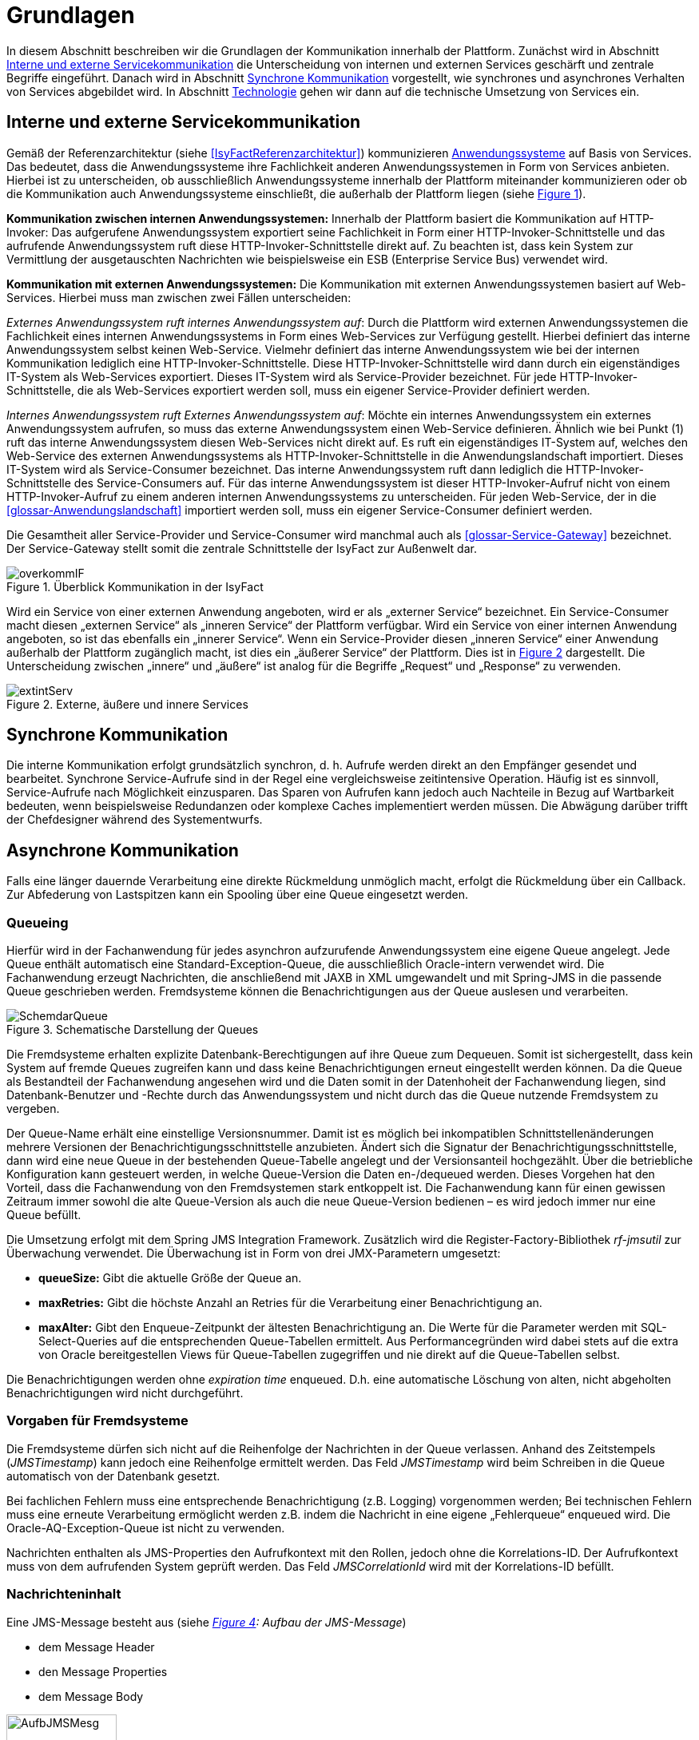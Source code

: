 [[grundlagen]]
= Grundlagen

In diesem Abschnitt beschreiben wir die Grundlagen der Kommunikation innerhalb der Plattform.
Zunächst wird in Abschnitt <<interne-und-externe-servicekommunikation>> die Unterscheidung von internen und externen Services geschärft und zentrale Begriffe eingeführt.
Danach wird in Abschnitt <<synchrone-kommunikation>> vorgestellt, wie synchrones und asynchrones Verhalten von Services abgebildet wird.
In Abschnitt <<technologie>> gehen wir dann auf die technische Umsetzung von Services ein.

[[interne-und-externe-servicekommunikation]]
== Interne und externe Servicekommunikation

Gemäß der Referenzarchitektur (siehe <<IsyFactReferenzarchitektur>>) kommunizieren <<glossar-Anwendungssystem,Anwendungssysteme>> auf Basis von Services.
Das bedeutet, dass die Anwendungssysteme ihre Fachlichkeit anderen Anwendungssystemen in Form von Services anbieten.
Hierbei ist zu unterscheiden, ob ausschließlich Anwendungssysteme innerhalb der Plattform miteinander kommunizieren oder ob die Kommunikation auch Anwendungssysteme einschließt, die außerhalb der Plattform liegen (siehe <<image-overkommIF>>).

*Kommunikation zwischen internen Anwendungssystemen:* Innerhalb der Plattform basiert die Kommunikation auf HTTP-Invoker: Das aufgerufene Anwendungssystem exportiert seine Fachlichkeit in Form einer HTTP-Invoker-Schnittstelle und das aufrufende Anwendungssystem ruft diese HTTP-Invoker-Schnittstelle direkt auf.
Zu beachten ist, dass kein System zur Vermittlung der ausgetauschten Nachrichten wie beispielsweise ein ESB (Enterprise Service Bus) verwendet wird.

*Kommunikation mit externen Anwendungssystemen:* Die Kommunikation mit externen Anwendungssystemen basiert auf Web-Services.
Hierbei muss man zwischen zwei Fällen unterscheiden:

_Externes Anwendungssystem ruft internes Anwendungssystem auf_: Durch die Plattform wird externen Anwendungssystemen die Fachlichkeit eines internen Anwendungssystems in Form eines Web-Services zur Verfügung gestellt.
Hierbei definiert das interne Anwendungssystem selbst keinen Web-Service.
Vielmehr definiert das interne Anwendungssystem wie bei der internen Kommunikation lediglich eine HTTP-Invoker-Schnittstelle.
Diese HTTP-Invoker-Schnittstelle wird dann durch ein eigenständiges IT-System als Web-Services exportiert.
Dieses IT-System wird als Service-Provider bezeichnet.
Für jede HTTP-Invoker-Schnittstelle, die als Web-Services exportiert werden soll, muss ein eigener Service-Provider definiert werden.

_Internes Anwendungssystem ruft Externes Anwendungssystem auf_: Möchte ein internes Anwendungssystem ein externes Anwendungssystem aufrufen, so muss das externe Anwendungssystem einen Web-Service definieren.
Ähnlich wie bei Punkt (1) ruft das interne Anwendungssystem diesen Web-Services nicht direkt auf.
Es ruft ein eigenständiges IT-System auf, welches den Web-Service des externen Anwendungssystems als HTTP-Invoker-Schnittstelle in die Anwendungslandschaft importiert.
Dieses IT-System wird als Service-Consumer bezeichnet.
Das interne Anwendungssystem ruft dann lediglich die HTTP-Invoker-Schnittstelle des Service-Consumers auf.
Für das interne Anwendungssystem ist dieser HTTP-Invoker-Aufruf nicht von einem HTTP-Invoker-Aufruf zu einem anderen internen Anwendungssystems zu unterscheiden.
Für jeden Web-Service, der in die <<glossar-Anwendungslandschaft>> importiert werden soll, muss ein eigener Service-Consumer definiert werden.

Die Gesamtheit aller Service-Provider und Service-Consumer wird manchmal auch als <<glossar-Service-Gateway>> bezeichnet.
Der Service-Gateway stellt somit die zentrale Schnittstelle der IsyFact zur Außenwelt dar.

:desc-image-overkommIF: Überblick Kommunikation in der IsyFact
[id="image-overkommIF",reftext="{figure-caption} {counter:figures}"]
.{desc-image-overkommIF}
image::overkommIF.png[align="center"]

Wird ein Service von einer externen Anwendung angeboten, wird er als „externer Service“ bezeichnet.
Ein Service-Consumer macht diesen „externen Service“ als „inneren Service“ der Plattform verfügbar.
Wird ein Service von einer internen Anwendung angeboten, so ist das ebenfalls ein „innerer Service“.
Wenn ein Service-Provider diesen „inneren Service“ einer Anwendung außerhalb der Plattform zugänglich macht, ist dies ein „äußerer Service“ der Plattform.
Dies ist in <<image-extintServ>> dargestellt.
Die Unterscheidung zwischen „innere“ und „äußere“ ist analog für die Begriffe „Request“ und „Response“ zu verwenden.

:desc-image-extintServ: Externe, äußere und innere Services
[id="image-extintServ",reftext="{figure-caption} {counter:figures}"]
.{desc-image-extintServ}
image::extintServ.png[align="center"]

[[synchrone-kommunikation]]
== Synchrone Kommunikation

Die interne Kommunikation erfolgt grundsätzlich synchron, d. h. Aufrufe werden direkt an den Empfänger gesendet und bearbeitet.
Synchrone Service-Aufrufe sind in der Regel eine vergleichsweise zeitintensive Operation.
Häufig ist es sinnvoll, Service-Aufrufe nach Möglichkeit einzusparen.
Das Sparen von Aufrufen kann jedoch auch Nachteile in Bezug auf Wartbarkeit bedeuten, wenn beispielsweise Redundanzen oder komplexe Caches implementiert werden müssen.
Die Abwägung darüber trifft der Chefdesigner während des Systementwurfs.

[[asynchrone-kommunikation]]
== Asynchrone Kommunikation

Falls eine länger dauernde Verarbeitung eine direkte Rückmeldung unmöglich macht, erfolgt die Rückmeldung über ein Callback.
Zur Abfederung von Lastspitzen kann ein Spooling über eine Queue eingesetzt werden.

[[queueing]]
=== Queueing

Hierfür wird in der Fachanwendung für jedes asynchron aufzurufende Anwendungssystem eine eigene Queue angelegt.
Jede Queue enthält automatisch eine Standard-Exception-Queue, die ausschließlich Oracle-intern verwendet wird.
Die Fachanwendung erzeugt Nachrichten, die anschließend mit JAXB in XML umgewandelt und mit Spring-JMS in die passende Queue geschrieben werden.
Fremdsysteme können die Benachrichtigungen aus der Queue auslesen und verarbeiten.

:desc-image-SchemdarQueue: Schematische Darstellung der Queues
[id="image-SchemdarQueue",reftext="{figure-caption} {counter:figures}"]
.{desc-image-SchemdarQueue}
image::SchemdarQueue.png[align="center"]

Die Fremdsysteme erhalten explizite Datenbank-Berechtigungen auf ihre Queue zum Dequeuen.
Somit ist sichergestellt, dass kein System auf fremde Queues zugreifen kann und dass keine Benachrichtigungen erneut eingestellt werden können.
Da die Queue als Bestandteil der Fachanwendung angesehen wird und die Daten somit in der Datenhoheit der Fachanwendung liegen, sind Datenbank-Benutzer und -Rechte durch das Anwendungssystem und nicht durch das die Queue nutzende Fremdsystem zu vergeben.

Der Queue-Name erhält eine einstellige Versionsnummer.
Damit ist es möglich bei inkompatiblen Schnittstellenänderungen mehrere Versionen der Benachrichtigungsschnittstelle anzubieten.
Ändert sich die Signatur der Benachrichtigungsschnittstelle, dann wird eine neue Queue in der bestehenden Queue-Tabelle angelegt und der Versionsanteil hochgezählt.
Über die betriebliche Konfiguration kann gesteuert werden, in welche Queue-Version die Daten en-/dequeued werden.
Dieses Vorgehen hat den Vorteil, dass die Fachanwendung von den Fremdsystemen stark entkoppelt ist.
Die Fachanwendung kann für einen gewissen Zeitraum immer sowohl die alte Queue-Version als auch die neue Queue-Version bedienen – es wird jedoch immer nur eine Queue befüllt.

Die Umsetzung erfolgt mit dem Spring JMS Integration Framework.
Zusätzlich wird die Register-Factory-Bibliothek _rf-jmsutil_ zur Überwachung verwendet. 
Die Überwachung ist in Form von drei JMX-Parametern umgesetzt:

* *queueSize:* Gibt die aktuelle Größe der Queue an. 
* *maxRetries:* Gibt die höchste Anzahl an Retries für die Verarbeitung einer Benachrichtigung an.
* *maxAlter:* Gibt den Enqueue-Zeitpunkt der ältesten Benachrichtigung an.
Die Werte für die Parameter werden mit SQL-Select-Queries auf die entsprechenden Queue-Tabellen ermittelt.
Aus Performancegründen wird dabei stets auf die extra von Oracle bereitgestellen Views für Queue-Tabellen zugegriffen und nie direkt auf die Queue-Tabellen selbst.

Die Benachrichtigungen werden ohne _expiration time_ enqueued. 
D.h. eine automatische Löschung von alten, nicht abgeholten Benachrichtigungen wird nicht durchgeführt.

[[vorgaben-für-fremdsysteme]]
=== Vorgaben für Fremdsysteme

Die Fremdsysteme dürfen sich nicht auf die Reihenfolge der Nachrichten in der Queue verlassen.
Anhand des Zeitstempels (_JMSTimestamp_) kann jedoch eine Reihenfolge ermittelt werden.
Das Feld _JMSTimestamp_ wird beim Schreiben in die Queue automatisch von der Datenbank gesetzt.

Bei fachlichen Fehlern muss eine entsprechende Benachrichtigung (z.B. Logging) vorgenommen werden;
Bei technischen Fehlern muss eine erneute Verarbeitung ermöglicht werden z.B. indem die Nachricht in eine eigene „Fehlerqueue“ enqueued wird.
Die Oracle-AQ-Exception-Queue ist nicht zu verwenden.

Nachrichten enthalten als JMS-Properties den Aufrufkontext mit den Rollen, jedoch ohne die Korrelations-ID.
Der Aufrufkontext muss von dem aufrufenden System geprüft werden.
Das Feld _JMSCorrelationId_ wird mit der Korrelations-ID befüllt.

[[nachrichteninhalt]]
=== Nachrichteninhalt

Eine JMS-Message besteht aus (siehe _<<image-AufbJMSMesg>>: Aufbau der JMS-Message_)

* dem Message Header
* den Message Properties
* dem Message Body

:desc-image-AufbJMSMesg: Aufbau der JMS-Message
[id="image-AufbJMSMesg",reftext="{figure-caption} {counter:figures}"]
.{desc-image-AufbJMSMesg}
image::AufbJMSMesg.png[align="center",width=40%,pdfwidth=40%]

Über die Message-Properties wird der Aufrufkontext abgebildet, da es sich um die Kommunikation zwischen zwei Systemen
handelt und wie eine Außenschnittstelle zu betrachten ist.

Der Message-Body enthält die Benachrichtigung im XML-Format.
Für jedes Fremdsystem wird eine gesonderte XSD-Datenbeschreibung bereitgestellt, so dass jedes System eigene Nachrichten in
seinem Format erhalten kann.
Damit haben bspw. Änderungen der Nachrichten von Fremdsystem 1 keine Auswirkungen auf die Nachrichten von Fremdsystem 2.

[[technologie]]
== Technologie

Interne Anwendungssysteme kommunizieren miteinander über das durch das Spring-Framework definierte HTTP-Invoker-Protokoll.
Das heißt, interne Anwendungssysteme stellen ihre Services innerhalb der IsyFact über eine HTTP-Invoker-Schnittstelle bereit.
Da HTTP-Invoker auf serialisierten Java-Objekten basiert, können innerhalb der IsyFact ausschließlich Java-basierte Anwendungssysteme miteinander kommunizieren.

[NOTE]
====
Fachanwendungen sind entsprechend der Referenzarchitektur alle auf Basis von Java zu erstellen.
Somit ist sichergestellt, dass alle Anwendungssysteme über HTTP-Invoker miteinander kommunizieren können.
Für Fremdsysteme sind andere Kommunikationsarten zulässig.
====

Um eine möglichst lose Kopplung der Anwendungssysteme zu erreichen, wurden folgende Festlegungen getroffen:

* *Es werden keine Komponenten des Anwendungskerns extern verfügbar gemacht.* Es wird stets eine explizite Schnittstellen-Bean (RemoteBean-Schnittstelle) als HTTP-Invoker-Schnittstelle implementiert.
* *Es werden keine Datenbank-Entitäten verfügbar gemacht*. Jegliche über HTTP-Invoker-Aufrufe zu transportierende Objekte sind Transportobjekte.
Diese Transportobjekte sind im Client-HTTP-Invoker-Wrapper bzw. in der Server-HTTP-Invoker-Bean zu befüllen (siehe <<image-KapsCallInvoke>>).
* *Es werden keine Exceptions des Anwendungskerns geworfen.* Stattdessen werden möglichst grobe Exceptions geworfen, welche nur von der Schnittstelle verwendet werden.

[[definition-der-schnittstelle]]
=== Definition der Schnittstelle

Die durch ein <<glossar-Anwendungssystem>> definierte HTTP-Invoker-Schnittstelle, d. h. die RemoteBean-Schnittstelle inklusive aller direkt und indirekt verwendeten Transportobjekte und Exceptions ist Teil des Anwendungssystems.
Das bedeutet, dass die Quelldateien der RemoteBean-Schnittstelle, der Transportobjekte und der Exceptions im Anwendungssystem definiert werden.
Das Anwendungssystem wird daher auch als definierendes Anwendungssystem der HTTP-Invoker-Schnittstelle bezeichnet.
Damit andere Anwendungssysteme die HTTP-Invoker-Schnittstelle aufrufen können, muss das definierende Anwendungssystem die Schnittstelle in Form einer Bibliothek (JAR-Datei) zur Verfügung stellen.
Diese JAR-Datei muss dann von den aufrufenden Anwendungssystemen eingebunden werden.

:desc-image-KapsCallInvoke: Kapselung der Aufrufe von HTTP-Invoker Beans
[id="image-KapsCallInvoke",reftext="{figure-caption} {counter:figures}"]
.{desc-image-KapsCallInvoke}
image::KapsCallInvoke.png[align="center",width=90%,pdfwidth=90%]

[[parameter-der-schnittstelle]]
=== Parameter der Schnittstelle

Jede Methode der RemoteBean-Schnittstelle muss als ersten Parameter ein Objekt der Klasse `AufrufKontextTo` bzw. `ClientAufrufKontextTo` verwenden.
Dieser Parameter dient dazu, Meta-Informationen zum' jeweiligen Aufruf zu übergeben.
Daneben enthält die Schnittstelle natürlich noch weitere, fachliche Parameter, die frei definiert werden können.

Die Verwendung von Parametern in einer Schnittstelle ist im folgenden Beispiel dargestellt.

[source,java]
----
public NachrichtenlisteTo holeNachrichten(

  AufrufKontextTo kontext,

  NachrichtenanfrageTo anfrage)

throws BusinessToException, TechnicalToException;
----

Im Folgenden werden die beiden Klassen `AufrufKontextTo` und `ClientAufrufKontextTo` näher beschrieben.

*AufrufKontextTo:* Die Klasse `AufrufKontextTo` wird für HTTP-Invoker-Schnittstellen verwendet, die durch Fachanwendungen definiert werden und nicht durch Service-Consumer.
Die Klasse kapselt die Informationen, mit denen die <<glossar-Fachanwendung>> aufgerufen wurde:

** *Behörde:* Das Behördenkennzeichen der aufrufenden Behörde
** *Kennung:* Die Kennung des aufrufenden Benutzers oder des aufrufenden Fremdprogramms
** *Kennwort:* Das Passwort des aufrufenden Benutzers oder des aufrufenden Fremdprogramms
** *Rollen:* Die Rollen des aufrufenden Benutzers oder des aufrufenden Fremdprogramms
** *Correlation-ID:* Die ID, um den Service-Aufruf eindeutig zu identifizieren

*ClientAufrufKontextTo:* Die Klasse `ClientAufrufKontextTo` wird für HTTP-Invoker-Schnittstellen verwendet, die durch Service-Consumer definiert werden.
Im Gegensatz zu `AufrufKontextTo` kapselt diese Klasse die Informationen, um sich bei einem externen Service zu authentifizieren und zu autorisieren:

** *Kennung:* Die Kennung mit der der externe Service aufgerufen wird
** *Kennwort:* Das Passwort mit der der externe Service aufgerufen wird
** *Zertifikat:* Das Zertifikat, um sich beim externen Service zu authentifizieren
** *Zertifikat-Kennwort:* Das Passwort des Zertifikats für die Authentifizierung

Sowohl `AufrufKontextTo` als auch `ClientAufrufKontextTo` sind in der Bibliothek `isy-serviceapi-sst` definiert.
Das heißt zur vollständigen Definition der HTTP-Invoker-Schnittstelle ist immer auch diese Bibliothek einzubinden.

[[zugriff-auf-querschnittssysteme]]
=== Zugriff auf Querschnittssysteme

Gemäß der <<IsyFactReferenzarchitektur>> ist der Zugriff von Service-Gateways auf <<glossar-Querschnittssystem,Querschnittssysteme>> erlaubt.

[[versionierung]]
= Versionierung

In diesem Abschnitt gehen wir auf die Versionierung von Services ein.
In Abschnitt <<motivation>> geben wir die Motivation für die Versionierung an und in den Abschnitten <<architektur>> und <<vorgehen>> gehen wir auf die Realisierung der Versionierung in Java ein.
In Abschnitt <<parallelbetrieb>> führen wir einige Vorgaben für den Parallelbetrieb von Service-Versionen auf und
in Abschnitt <<grenzen>> gehen wir schließlich kurz auf die Grenzen der Versionierung ein.

[[motivation]]
== Motivation

Die Notwendigkeit Services in mehreren Versionen anbieten zu können, ist bedingt durch die Vielzahl an Service-Nutzern, die bei Änderung an einem Service nicht alle zeitgleich auf die neue Version eines Service umschalten können.
Daher ist es notwendig, dass in einem Übergangszeitraum mehrere Versionen eines Service parallel betrieben werden können.

Die Versionierung wird auf der Ebene von Services, nicht Service-Operationen ausgeführt, da diese Ebene von ihrer Granularität zu den üblichen fachlichen Änderungen passt.

NOTE: Für die HTTP-Invoker-Schnittstelle heißt das, dass die komplette RemoteBean-Schnittstelle versioniert wird und nicht die einzelnen Methoden der RemoteBean-Schnittstelle.

Es kann vorkommen, dass in _einem_ Systemrelease neue Versionen von _mehreren_ Services ausgeliefert werden.

[[architektur]]
== Architektur

In der Fachanwendung wird pro Service-Version eine eigne Service-Schnittstelle angeboten.
Die Services verwenden alle denselben <<glossar-Anwendungskern>>.
Die für die Versionierung notwendigen Transformationen sollen in der Service-Schicht der Anwendung durchgeführt werden, z.B. das Einfügen eines Standardwerts für neu hinzugefügte Attribute.
In komplexen Fällen kann es auch notwendig sein, den Anwendungskern zu erweitern und die Versionierung dort zu behandeln.
Die Entscheidung dafür obliegt dem Chefarchitekten.

Externe Services werden durch Service Gateways bereitgestellt.
Die Versionierung eines Services muss also auch auf Ebene des Service Gateways durchgeführt werden.
Ein Service Gateway ist ein rein technischer Protokoll-Wandler, der z. B. SOAP auf HTTP-Invoker konvertiert.
Im Service Gateway erfolgt daher immer nur ein einfaches Mapping auf der Service-Schnittstelle der angebundenen Fachanwendungen.
Der Ausgleich der Versionsunterschiede soll ausschließlich in der Fachanwendung und nicht im Service Gateway erfolgen.
Es ist möglich pro Service Version ein eigenes Service Gateway zu erstellen (siehe <<image-archversServ>>).

:desc-image-archversServ: Architektur versionierter Services
[id="image-archversServ",reftext="{figure-caption} {counter:figures}"]
.{desc-image-archversServ}
image::archversServ.png[align="center",width=60%,pdfwidth=60%]

[[vorgehen]]
== Vorgehen

Das Vorgehen zur Versionierung soll an folgendem Beispiel illustriert werden:

[[einfachster-fall-kompatible-erweiterung-eines-services]]
=== Einfachster Fall: Kompatible Erweiterung eines Services

Eine Fachanwendung stellt einen Service bereit, mit dem Personendaten gemeldet werden können.
Parameter dieser Meldung sind Vor- und Nachname sowie das Geburtsdatum.
Dazu gibt es einen Meldungs-Service in der Version 1.0. Dieser wird in der Service-Schicht der Fachanwendung implementiert.
Ab einem Stichtag soll zusätzlich noch das Geschlecht gemeldet werden.
Im bisherigen Datenbestand wird dieses neue Attribut auf den Wert „unbekannt“ gesetzt.
Der bestehende Service wird um dieses Attribut erweitert und erhält die Versionsnummer 1.1. Anwendungskern und Datenzugriffsschicht müssen ebenfalls erweitert werden.
Aus Gründen der Rückwärtskompatibilität soll aber weiterhin die Version 1.0 des Service angeboten werden.
Dazu wird ein neuer Service innerhalb der Serviceschicht implementiert, der die Meldung entgegennimmt, das fehlende Attribut mit dem Wert „unbekannt“ ergänzt und dann den Anwendungskern aufruft.

Werden die beiden Services durch ein Service Gateway nach außen verfügbar gemacht, existieren dort zwei parallele Mappings auf die jeweiligen Services der Fachanwendung.
Innerhalb des Service Gateways existiert keine Fachlogik, d. h. die Abbildung von Version 1.0 auf 1.1 findet erst in der Fachanwendung statt.

[[komplexerer-fall-inkompatible-veränderung-eines-services]]
=== Komplexerer Fall: Inkompatible Veränderung eines Services

In einem komplexeren Fall kann es passieren, dass die Service-Schnittstelle einer Anwendung komplett umgestaltet wird, so dass die Aufrufe nicht mehr einfach aufeinander abgebildet werden können.
Wird in so einem Fall ein neuer Service eingeführt, während der alte Service noch verfügbar bleiben muss, müssen die inkompatiblen Verarbeitungslogiken im Anwendungskern parallel erhalten bleiben.
Auch hier enthält der Service Gateway keine Fachlogik.

Bei der Implementierung ist zu beachten, dass die Versionsnummer aus dem Package-Namen auch in die Implementierung übernommen wird.

[[parallelbetrieb]]
== Parallelbetrieb

Es wird empfohlen, so wenige Service-Versionen wie möglich parallel produktiv zu betreiben.
Die Motivation zum Parallelbetrieb verschiedener Versionen ist lediglich dem Umstand geschuldet, den Aufrufern den nötigen Zeitrahmen zum Umschalten auf die jeweils neue Version zu geben.
Es wird empfohlen alte Versionen nach 6 Monaten abzuschalten.
Dies ist organisatorisch zu lösen.

[[grenzen]]
== Grenzen

Eine Versionierung ist nur dann sinnvoll, wenn kleine Änderungen an der Schnittstelle zwischen den Versionen auftreten.
Für den Fall, dass sich die Schnittstelle sowohl syntaktisch als auch semantisch grundlegend ändert, würde eine Versionierung der Schnittstelle im schlimmsten Falle für jede Schnittstellen-Version einen eigenen Anwendungskern erfordern.
Die Kosten hierfür stehen in den meisten Fällen nicht im Verhältnis zum Nutzen und eine Versionierung ist in solchen Fällen zu vermeiden.

[[verfuegbarkeit]]
= Verfügbarkeit

In diesem Abschnitt definieren wir kurz die <<anforderungen>> bzgl. der Verfügbarkeit von Services in der Plattform, geben dann einige Ursachen für die <<ursachen-für-nichtverfuegbarkeit>> von Services an und listen schließlich einige <<massnahmen>> auf, um die definierten Anforderungen bzgl. Verfügbarkeit zu erreichen.

[[anforderungen]]
== Anforderungen

*Hohe Verfügbarkeit:* Die <<glossar-Fachanwendung,Fachanwendungen>> der <<glossar-Plattform>> müssen eine hohe Verfügbarkeit aufweisen.
Die Berechnung der Verfügbarkeit einer Anwendung ist komplex.
In die Berechnung fließen unter anderem betriebliche Aspekte wie Hardwareverfügbarkeit ein, während Wartungsfenster herausgerechnet werden.
Weiter könnte man Verfügbarkeit auf der Ebene von angebotenen Services und nicht von IT-Systemen betrachten.
Von der Seite der Software ist zu beachten, dass sich in einer serviceorientierten Systemlandschaft die Ausfallwahrscheinlichkeiten multiplizieren, wenn Systeme einander Aufrufen.
Dies wird im folgenden vereinfachten Szenario gezeigt.

Für das Szenario gehen wir im Folgenden davon aus, dass die Fachanwendungen gemeinsam eine Gesamtverfügbarkeit von 98% aufweisen sollen.
Hierbei ist zu beachten, dass Fachanwendungen in der Regel andere Anwendungen und Querschnittssysteme aufrufen, um Anfragen zu beantworten.
Die Gesamtverfügbarkeit sinkt dadurch ab, da zur erfolgreichen Bearbeitung einer Anfrage alle Systeme zeitgleich verfügbar sein müssen.
Im Szenario wird für alle Systeme ein Richtwert für die Verfügbarkeit von 99,7% angenommen.
<<table-GMTMT>> zeigt eine Beispiel-Rechnung (die Gesamtverfügbarkeit ergibt sich aus dem Produkt der Einzelverfügbarkeiten).
Durch eine Verfügbarkeit von 99,7% pro System kann im Beispiel also eine Gesamtverfügbarkeit von über 98% erreicht werden.

Eine Berechnung der Gesamtverfügbarkeit nach dem Schema von <<table-GMTMT>> muss für jede Fachanwendung einzeln durchgeführt werden.
Dabei müssen die berechneten oder gemessenen Verfügbarkeiten aller Systeme zugrunde gelegt werden, die die Fachanwendung aufruft.

*Schnelles Antwortzeitverhalten im Fehlerfall:* Die Nichtverfügbarkeit von Services ist ein Ausnahmefall, auf den angemessen reagiert werden muss: Sollte ein Service nicht verfügbar sein, ist es wichtig, dass die aufrufende Anwendung zügig eine Fehlermeldung erhält.
Speziell bei Online-Anwendungen ist der schnelle Erhalt einer Fehlermeldung notwendig.
Der Nutzer soll auch im Fehlerfall eine gewohnt schnelle Antwort vom System erhalten.
Die genaue Definition des Zeitrahmens, in dem die Fehlermeldung über die Nichtverfügbarkeit beim Aufrufer eintreffen muss, ist anwendungsspezifisch.
Die Definition ist dementsprechend durch die jeweiligen Aufrufer vorzunehmen.

:desc-table-GMTMT: Beispiel Verfügbarkeits-Rechnung (Gesamtverfügbarkeit ist das Produkt der Einzelverfügbarkeiten)
[id="table-GMTMT",reftext="{table-caption} {counter:tables}"]
.{desc-table-GMTMT}
[cols=",",options="header"]
|====
|System |Verfügbarkeit
|Service-Gateway Cluster |99,7%
|Fachanwendung 1 |99,7%
|Fachanwendung 2 |99,7%
|Fachanwendung 3 |99,7%
|Querschnittskomponente 1 |99,7%
|Oracle Cluster |99,7%
|*Gesamtverfügbarkeit* |*98,21%*
|====

[[ursachen-für-nichtverfuegbarkeit]]
== Ursachen für Nichtverfügbarkeit

Die möglichen Ursachen für Nichtverfügbarkeit sind unter anderem:

*Deployment einer Anwendung:* Bei einem Re-Deployment einer Anwendung kommt es zu einer geplanten Auszeit.

*Überlastung während Lastspitzen:* Im Tagesverlauf variiert die Last, die ein System verarbeiten muss.
Manche Systeme antworten bei Lastspitzen zu langsam.

*Ausfall von Hard- oder Software:* Auf einem Knoten eines Anwendungsclusters ist eine Störung durch einen Hardware- oder Softwareausfall aufgetreten.
Der nicht funktionierende Knoten ist dadurch temporär nicht verfügbar, wodurch die verbleibenden Knoten die Last des ausgefallenen Knotens mitverarbeiten müssen.

*Umschaltzeit bei Hard- oder Softwareausfall:* Bei Ausfall von Hard- oder Software sorgt ein Loadbalancer dafür, dass alle Anfragen nur an die noch funktionierenden Knoten weitergeleitet werden.
In dem kurzen Zeitraum, bis der Loadbalancer einen Server-Knoten als ausgefallen markiert („Umschaltzeit“), kommt es jedoch zur Nichtverfügbarkeit von Services.
In diesem Zeitraum werden Anfragen nicht beantwortet die noch an den ausgefallenen Knoten geleitet werden.
[NOTE]
====
Die Regeln, nach denen der Loadbalancer entscheidet, wann ein Server-Knoten nicht mehr verfügbar ist, können üblicher Weise konfiguriert werden.
Beispielsweise kann ein Loadbalancer alle paar Sekunden per Script („Health-Check“) überprüfen, ob ein Server-Knoten noch verfügbar ist.
Erst nach einer festgelegten Anzahl fehlgeschlagener fachlicher Anfragen und negativem Health-Check leitet dann der Loadbalancer keine Anfragen mehr an diesen Knoten.
Unabhängig von der Konfiguration kann es trotz Loadbalancer und Anwendungscluster zu wenigen nicht beantworteten Anfragen und somit
zu einer Nichtverfügbarkeit kommen.
====

*Batchläufe:* Wenn lang laufende Batches in Fachanwendungen durchgeführt werden, dürfen in dieser Zeit keine Meldungen gemacht werden.
So werden Dateninkonsistenzen vermieden.
Meldungsaufrufe sind in dieser Zeit nicht verfügbar und werden von der Fachanwendung nicht beantwortet.

*Retries des Loadbalancers:* Tritt ein Ausfall von Hard- oder Software auf (siehe _Ausfall von Hard- oder Software_ oben), bekommt der Loadbalancer beim Weiterleiten einer Anfrage an einen ausgefallenen Knoten ein Timeout.
Loadbalancer können so konfiguriert werden, dass sie in diesem Fall die gleiche Anfrage an einen noch funktionierenden Knoten weiterleiten und nicht sofort eine Fehlermeldung an den Aufrufer zurückgeben.
Für den Aufrufer hat der Service dadurch eine längere Antwortzeit.
Der Aufrufer hat keine Möglichkeit dieses Timeout/Retry-Verhalten des Loadbalancers zu beeinflussen und auf seine Bedürfnisse anzupassen.
Die lange Antwortzeit kann auf Seiten des Aufrufers leicht zu einem Timeout führen.

*Verschlimmerung von Nichtverfügbarkeiten:* Die aufrufende Anwendung reagiert nicht angemessen auf eine Nichtverfügbarkeit eines Service.
Beispiele:

* Der Client versucht Retries, obwohl der Service-Aufruf aus fachlicher Sicht entfallen könnte (optionaler Aufruf).
* Die fachliche Verarbeitung wird nicht rechtzeitig abgebrochen, obwohl ein verpflichtender Service-Aufruf bereits fehlgeschlagen ist.
* Die Bearbeitung der Anfrage dauert bekanntermaßen beim Service-Anbieter sehr lange.
Der Aufrufer hat einen sehr knappen Timeout gesetzt und schickt Aufrufwiederholungen.
Dies verschlimmert die Antwortzeiten der Service-Aufrufe und führt eventuell zu Duplikaten beim Service-Anbieter.

Eine weitere bekannte Ursache für Nichtverfügbarkeit ist die Umgebungskonfiguration, Firewall-Verbindungen nach einer definierten Zeit automatisch zu schließen.
Zustandsbehaftete Verbindungen wie sie bei LDAP- und Datenbank-Clients eingesetzt werden, sind von dieser Restriktion betroffen.
Diese Clients müssen vorsehen, dass Sie eine von der Firewall geschlossene Verbindung erkennen und wieder neu aufbauen.
Dieses Thema wird in den entsprechenden Nutzungskonzepten wie <<DetailkonzeptKomponenteDatenzugriff>> und <<NutzungsvorgabenSpringLDAP>> behandelt.

Die im vorliegenden Dokument beschriebene Service-Kommunikation über HTTP-Invoker setzt als Transportprotokoll durchgängig HTTP ein.
HTTP ist ein zustandsloses Protokoll und baut bei jeder Anfrage eine neue Verbindung zwischen Client und Server auf.
Der in HTTP 1.1 angebotene Mechanismus, mehrere Anfragen über eine TCP-Verbindung zu transportieren, wird für HTTP-Invoker-Aufrufe
nicht eingesetzt.

[NOTE]
====
Es ist zu beachten, dass dies nur für HTTP-Invoker-Aufrufe gilt.
Für andere Aufrufe (z.B. Web-Service-Aufrufe) kann es beispielsweise sein, dass eine TCP-Verbindung wiederverwendet wird.
In einem solchen Fall müssen die TCP-Verbindungen ähnlich wie die LDAP-Verbindungen vor ihrer Verwendung validiert werden.
====

[[massnahmen]]
== Maßnahmen

In diesem Abschnitt beschreiben wir, welche Maßnahmen ergriffen werden können, um die in Abschnitt <<anforderungen>> aufgeführten
Anforderungen an die Verfügbarkeit zu gewährleisten:

*Anwendungscluster mit Loadbalancer:* Die TI-Architektur der IsyFact setzt die hohen Verfügbarkeitsanforderungen durch Clustering
der Applikations- und Datenbankserver um.
Anwendungen werden redundant auf mehr als einem Server installiert.
Kommt es zu einem Hard- oder Softwareausfall (siehe Abschnitt <<ursachen-für-nichtverfuegbarkeit>>) auf einem Server-Knoten, so werden alle Anfragen von einem vorgeschalteten Loadbalancer auf einen anderen Server-Knoten umgeleitet.
Durch die Redundanz wird die Verfügbarkeit von Services bei auftretenden Hard- oder Softwareausfällen erhöht.
Trotzdem kann es auch hier noch zu Nichtverfügbarkeit kommen.

*Knotenweises Deployment:* In Abschnitt <<ursachen-für-nichtverfuegbarkeit>> wurde als Ursache für Nichtverfügbarkeit eine geplante Wartungsarbeit beschrieben.
Im Clusterbetrieb besteht die Möglichkeit, diese Knoten für Knoten auszuführen.
Bevor das Deployment auf einem Knoten ausgeführt wird, wird dem Loadbalancer mitgeteilt dass der Knoten nicht mehr verfügbar ist.
Während des Deployments des Knotens verarbeiten die restlichen Knoten alle ankommenden Anfragen.
Nach Abschluss des Deployments des Knotens wird dem Loadbalancer mitgeteilt, dass der Knoten wieder zur Verfügung steht.
Dann kann das Deployment des nächsten Knotens nach dem gleichen Schema erfolgen.
Dadurch können Services im Zeitraum von Wartungsarbeiten voll verfügbar gehalten werden.
Dieser „Web-Off-Mechanismus“ wird in <<DeploymentKonzept>> im Detail beschreiben.

*Time-To-Live:* Ein Service-Aufruf ist nur für eine bestimmte Zeit gültig.
Diese Zeitspanne wird als Time-To-Live (TTL) bezeichnet.
Der Aufrufer definiert die TTL und legt so fest, wie lange er bei einem Aufruf auf eine Antwort wartet.
Hierdurch wird eine schnelle Antwortzeit gewährleistet.

*Aufrufwiederholung:* In Abschnitt <<ursachen-für-nichtverfuegbarkeit>> wurde als eine Ursache dargestellt, dass die Retries des Loadbalancers zu einer Erhöhung der Antwortzeit führen können.
Loadbalancer innerhalb der Plattform sind deshalb so zu konfigurieren, dass fehlgeschlagene Anfragen nicht an andere Knoten weitergeleitet werden.
Eine Wiederholung von Aufrufen ist ausschließlich vom Aufrufer auszuführen.
So kann der Aufrufer je nach Fachlichkeit entscheiden, bei welchen Anfragen Wiederholungen Sinn machen.

*_Achtung:_* Grundsätzlich sind Retries nur mit größter Vorsicht anzuwenden.
Hierfür gibt es mehrere Gründe:

Ruft ein Client einen Service auf und erhält einen technischen Fehler, so kann der Client anhand des technischen Fehlers in der Regel nicht einwandfrei erkennen, ob seine Anfrage nicht doch auf dem Server erfolgreich verarbeitet wurde.
Beispielsweise kann durch einen Netzwerkausfall zwar die Netzwerkverbindung zum Server abgebrochen sein, das hindert den Server aber nicht daran, eine bereits in Verarbeitung befindliche Service-Anfrage weiterzuverarbeiten.
In einem solchen Fall würde ein automatischer Retry dazu führen, dass ein und dieselbe Service-Anfrage zweimal ausgeführt würde.
Dies kann bei nicht-idempotenten Service-Operationen fatale Auswirkungen haben (z. B. Löschen von falschen Daten).

Eine automatische Aufrufwiederholung kann im Falle einer echten Nichtverfügbarkeit zu einer erhöhten Netzwerklast führen und so die Nichtverfügbarkeit auch anderer Anwendungen in der Anwendungslandschaft erhöhen.
Die Situation wird daher durch die Aufrufwiederholung deutlich verschlechtert.

Insbesondere bei einem Timeout eines TTL ist jedoch ein Retry mit großer Vorsicht zu genießen, da nicht klar ist, ob die Service-Anfrage nicht doch durch den Server bearbeitet wird.
In einem solchen Fall führt eine Aufrufwiederholung zu einer erhöhten Last auf dem Server und kann im schlechtesten Fall zu einer echten Nichtverfügbarkeit des Services bzw. des kompletten Servers führen.

_Empfehlung:_ In Anbetracht der potentiellen Probleme der Aufrufwiederholung und der Tatsache, dass eine Aufrufwiederholung nur für idempotente Service-Operationen überhaupt zulässig ist, sollte von einer automatischen Aufrufwiederholung als Maßnahme zur Erhöhung der Verfügbarkeit in der Regel abgesehen werden.
Ausgenommen davon sind Aufrufe, bei denen nur Daten gelesen werden, z.B. die Aufrufe

* für Suchen im Suchverfahren,
* zur Abfrage von Verzeichnissen, wie Schlüsselverzeichnis, Benutzerverzeichnis oder Behördenverzeichnis

Hierfür soll grundsätzlich eine Wiederholung durchgeführt werden.
Diese ist wie folgt zu konfigurieren:

* Pause zwischen den Retries: 500 ms
* Maximale Anzahl von Retries: 3
* Timeout für Anfragen: 2 s (10 s für Suchverfahren)

Die Parameter sollen betrieblich konfigurierbar gemacht werden.

*Deaktivierung von Services:* Aufgrund von Wartungsaktivitäten oder Batches (z.B. einer Datenmigration) in einer Fachanwendung kann es vorkommen, dass die Meldungskomponente einer Fachanwendung vorübergehend deaktiviert wird.
Andere Services wie z. B. eine Auskunft können während dieser Zeit regulär ausgeführt werden.
Während der Meldungs-Service deaktiviert ist, wird dem Aufrufer eine entsprechende Fehlermeldung zurückgesendet.
Da die Anforderung besteht, auch andere Services vorübergehend deaktivieren zu können, werden generell alle Services deaktivierbar gemacht.

// tag::architekturregel[]

// end::architekturregel[]

// tag::sicherheit[]

// end::sicherheit[]
